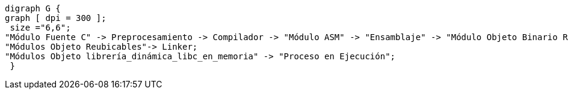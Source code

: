 ["graphviz", "proceso_compilacion.png", "dot"]
-----
digraph G {
graph [ dpi = 300 ]; 
 size ="6,6";
"Módulo Fuente C" -> Preprocesamiento -> Compilador -> "Módulo ASM" -> "Ensamblaje" -> "Módulo Objeto Binario Reubicable" -> Linker -> "Módulo Objeto Binario Ejecutable" -> "Cargador en Memoria" -> "Proceso en Ejecución";
"Módulos Objeto Reubicables"-> Linker;
"Módulos Objeto librería_dinámica_libc_en_memoria" -> "Proceso en Ejecución";
 }
-----

